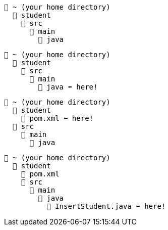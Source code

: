 // # tag::basic[]
[source, text]
----
📂 ~ (your home directory)
  📂 student
    📂 src
      📂 main
        📂 java
----
// # end::basic[]


// # tag::point-to-java-dir[]
[source, text]
----
📂 ~ (your home directory)
  📂 student
    📂 src
      📂 main
        📂 java ⬅ here!
----
// # end::point-to-java-dir[]


// # tag::location-of-pom.xml[]
[source, text]
----
📂 ~ (your home directory)
  📂 student
    📃 pom.xml ⬅ here!
  📂 src
    📂 main
      📂 java
----
// # end::location-of-pom.xml[]

// # tag::location-of-student.java[]
[source, text]
----
📂 ~ (your home directory)
  📂 student
    📃 pom.xml
    📂 src
      📂 main
        📂 java
          📃 InsertStudent.java ⬅ here!
----
// # end::location-of-student.java[]

